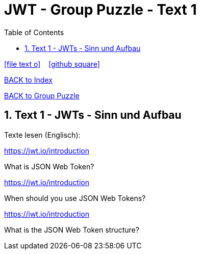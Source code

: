 = JWT - Group Puzzle - Text 1
ifndef::imagesdir[:imagesdir: images]
:icons: font
:source-highlighter: highlight.js
:experimental:
:sectnums:
:toc:
ifdef::backend-html5[]

// https://fontawesome.com/v4.7.0/icons/
icon:file-text-o[link=https://raw.githubusercontent.com/UnterrainerInformatik/documents/main/asciidocs/{docname}.adoc] ‏ ‏ ‎
icon:github-square[link=https://github.com/UnterrainerInformatik/documents] ‏ ‏ ‎
endif::backend-html5[]

link:https://unterrainerinformatik.github.io/lectures/index.html[BACK to Index]

link:https://unterrainerinformatik.github.io/lectures/jwt-group-puzzle.html[BACK to Group Puzzle]

== Text 1 - JWTs - Sinn und Aufbau

Texte lesen (Englisch):

====
https://jwt.io/introduction

What is JSON Web Token?
====

====
https://jwt.io/introduction

When should you use JSON Web Tokens?
====

====
https://jwt.io/introduction

What is the JSON Web Token structure?
====
